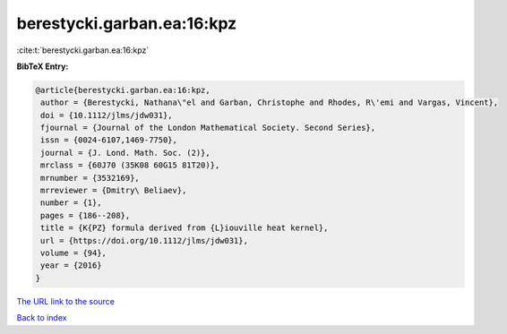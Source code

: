 berestycki.garban.ea:16:kpz
===========================

:cite:t:`berestycki.garban.ea:16:kpz`

**BibTeX Entry:**

.. code-block:: bibtex

   @article{berestycki.garban.ea:16:kpz,
    author = {Berestycki, Nathana\"el and Garban, Christophe and Rhodes, R\'emi and Vargas, Vincent},
    doi = {10.1112/jlms/jdw031},
    fjournal = {Journal of the London Mathematical Society. Second Series},
    issn = {0024-6107,1469-7750},
    journal = {J. Lond. Math. Soc. (2)},
    mrclass = {60J70 (35K08 60G15 81T20)},
    mrnumber = {3532169},
    mrreviewer = {Dmitry\ Beliaev},
    number = {1},
    pages = {186--208},
    title = {K{PZ} formula derived from {L}iouville heat kernel},
    url = {https://doi.org/10.1112/jlms/jdw031},
    volume = {94},
    year = {2016}
   }
`The URL link to the source <ttps://doi.org/10.1112/jlms/jdw031}>`_


`Back to index <../By-Cite-Keys.html>`_
